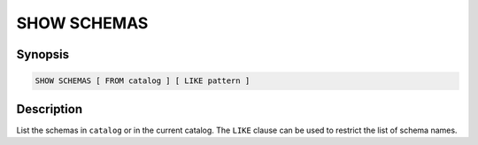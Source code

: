 ============
SHOW SCHEMAS
============

Synopsis
--------

.. code-block:: none

    SHOW SCHEMAS [ FROM catalog ] [ LIKE pattern ]

Description
-----------

List the schemas in ``catalog`` or in the current catalog.
The ``LIKE`` clause can be used to restrict the list of schema names.
